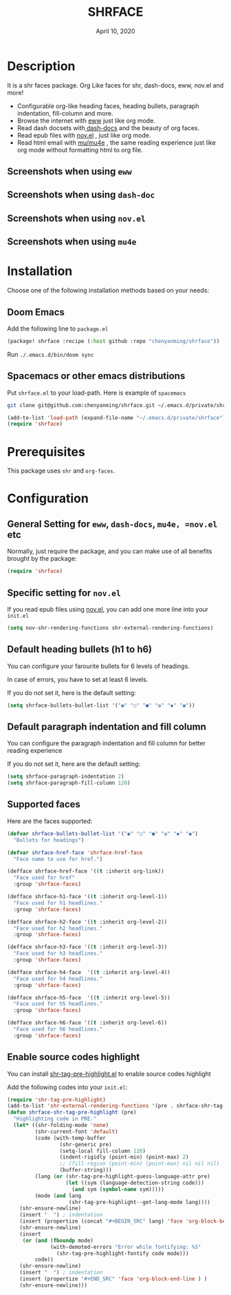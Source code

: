 #+TITLE:   SHRFACE
#+DATE:    April 10, 2020
#+SINCE:   {replace with next tagged release version}
#+STARTUP: inlineimages nofold

* Table of Contents :TOC_3:noexport:
- [[#description][Description]]
  - [[#screenshots-when-using-eww][Screenshots when using =eww=]]
  - [[#screenshots-when-using-dash-doc][Screenshots when using =dash-doc=]]
  - [[#screenshots-when-using-novel][Screenshots when using =nov.el=]]
  - [[#screenshots-when-using-mu4e][Screenshots when using =mu4e=]]
- [[#installation][Installation]]
  - [[#doom-emacs][Doom Emacs]]
  - [[#spacemacs-or-other-emacs-distributions][Spacemacs or other emacs distributions]]
- [[#prerequisites][Prerequisites]]
- [[#configuration][Configuration]]
  - [[#general-setting-for-eww-dash-docs-mu4e-novel-etc][General Setting for =eww=, =dash-docs=, =mu4e, =nov.el= etc]]
  - [[#specific-setting-for-novel][Specific setting for =nov.el=]]
  - [[#default-heading-bullets-h1-to-h6][Default heading bullets (h1 to h6)]]
  - [[#default-paragraph-indentation-and-fill-column][Default paragraph indentation and fill column]]
  - [[#supported-faces][Supported faces]]
  - [[#enable-source-codes-highlight][Enable source codes highlight]]

* Description
It is a shr faces package. Org Like faces for shr, dash-docs, eww, nov.el and more!

+ Configurable org-like heading faces, heading bullets, paragraph indentation,
  fill-column and more.
+ Browse the internet with [[https://www.gnu.org/software/emacs/manual/html_mono/eww.html][eww]] just like org mode.
+ Read dash docsets with[[https://github.com/dash-docs-el/dash-docs][ dash-docs]]  and the beauty of org faces.
+ Read epub files with [[https://github.com/wasamasa/nov.el][nov.el]] , just like org mode.
+ Read html email with [[https://github.com/djcb/mu][mu/mu4e]] , the same reading experience just like org mode
  without formatting html to org file.

** Screenshots when using =eww=
  #+html: <p align="center"><img src="img/eww-1.png" width="80%"/></p>
  #+html: <p align="center"><img src="img/eww-2.png" width="80%"/></p>

** Screenshots when using =dash-doc=
  #+html: <p align="center"><img src="img/dash-doc-1.png" width="80%"/></p>
  #+html: <p align="center"><img src="img/dash-doc-2.png" width="80%"/></p>

** Screenshots when using =nov.el=
  #+html: <p align="center"><img src="img/epub-1.png" width="80%"/></p>
  #+html: <p align="center"><img src="img/epub-2.png" width="80%"/></p>

** Screenshots when using =mu4e=
  #+html: <p align="center"><img src="img/mu4e.png" width="80%"/></p>


* Installation
Choose one of the following installation methods based on your needs:

** Doom Emacs
Add the following line to =package.el=
#+BEGIN_SRC emacs-lisp
(package! shrface :recipe (:host github :repo "chenyanming/shrface"))
#+END_SRC

Run =./.emacs.d/bin/doom sync=

** Spacemacs or other emacs distributions
Put =shrface.el= to your load-path. Here is example of ~spacemacs~

#+BEGIN_SRC sh
git clone git@github.com:chenyanming/shrface.git ~/.emacs.d/private/shrface
#+END_SRC

#+BEGIN_SRC emacs-lisp
(add-to-list 'load-path (expand-file-name "~/.emacs.d/private/shrface"))
(require 'shrface)
#+END_SRC

* Prerequisites
This package uses =shr= and =org-faces=.

* Configuration

** General Setting for =eww=, =dash-docs=, =mu4e, =nov.el= etc
Normally, just require the package, and you can make use of all benefits brought
by the package:
#+BEGIN_SRC emacs-lisp
(require 'shrface)
#+END_SRC

** Specific setting for =nov.el=
If you read epub files using [[https://github.com/wasamasa/nov.el][nov.el]], you can add one more line into your =init.el=
#+BEGIN_SRC emacs-lisp
(setq nov-shr-rendering-functions shr-external-rendering-functions)
#+END_SRC

** Default heading bullets (h1 to h6)
You can configure your farourite bullets for 6 levels of headings.

In case of errors, you have to set at least 6 levels.

If you do not set it, here is the default setting:

#+BEGIN_SRC emacs-lisp
(setq shrface-bullets-bullet-list '("◉" "○" "●" "✿" "◆" "◉"))
#+END_SRC

** Default paragraph indentation and fill column
You can configure the paragraph indentation and fill column for better reading experience

If you do not set it, here are the default setting:

#+BEGIN_SRC emacs-lisp
(setq shrface-paragraph-indentation 2)
(setq shrface-paragraph-fill-column 120)
#+END_SRC

** Supported faces
Here are the faces supported:
#+BEGIN_SRC emacs-lisp
(defvar shrface-bullets-bullet-list '("◉" "○" "●" "✿" "◆" "◉")
  "Bullets for headings")

(defvar shrface-href-face 'shrface-href-face
  "Face name to use for href.")

(defface shrface-href-face '((t :inherit org-link))
  "Face used for href"
  :group 'shrface-faces)

(defface shrface-h1-face '((t :inherit org-level-1))
  "Face used for h1 headlines."
  :group 'shrface-faces)

(defface shrface-h2-face '((t :inherit org-level-2))
  "Face used for h2 headlines."
  :group 'shrface-faces)

(defface shrface-h3-face '((t :inherit org-level-3))
  "Face used for h3 headlines."
  :group 'shrface-faces)

(defface shrface-h4-face  '((t :inherit org-level-4))
  "Face used for h4 headlines."
  :group 'shrface-faces)

(defface shrface-h5-face  '((t :inherit org-level-5))
  "Face used for h5 headlines."
  :group 'shrface-faces)

(defface shrface-h6-face '((t :inherit org-level-6))
  "Face used for h6 headlines."
  :group 'shrface-faces)
#+END_SRC

** Enable source codes highlight
You can install [[https://github.com/xuchunyang/shr-tag-pre-highlight.el][shr-tag-pre-highlight.el]] to enable source codes highlight

Add the following codes into your =init.el=:

#+BEGIN_SRC emacs-lisp
  (require 'shr-tag-pre-highlight)
  (add-to-list 'shr-external-rendering-functions '(pre . shrface-shr-tag-pre-highlight))
  (defun shrface-shr-tag-pre-highlight (pre)
    "Highlighting code in PRE."
    (let* ((shr-folding-mode 'none)
           (shr-current-font 'default)
           (code (with-temp-buffer
                   (shr-generic pre)
                   (setq-local fill-column 120)
                   (indent-rigidly (point-min) (point-max) 2)
                   ;; (fill-region (point-min) (point-max) nil nil nil)
                   (buffer-string)))
           (lang (or (shr-tag-pre-highlight-guess-language-attr pre)
                     (let ((sym (language-detection-string code)))
                       (and sym (symbol-name sym)))))
           (mode (and lang
                      (shr-tag-pre-highlight--get-lang-mode lang))))
      (shr-ensure-newline)
      (insert "  ") ; indentation
      (insert (propertize (concat "#+BEGIN_SRC" lang) 'face 'org-block-begin-line)) ; delete "lang" of this line, if you found the wrong detected langugage is annoying
      (shr-ensure-newline)
      (insert
       (or (and (fboundp mode)
                (with-demoted-errors "Error while fontifying: %S"
                  (shr-tag-pre-highlight-fontify code mode)))
           code))
      (shr-ensure-newline)
      (insert "  ") ; indentation
      (insert (propertize "#+END_SRC" 'face 'org-block-end-line ) )
      (shr-ensure-newline)))
#+END_SRC
